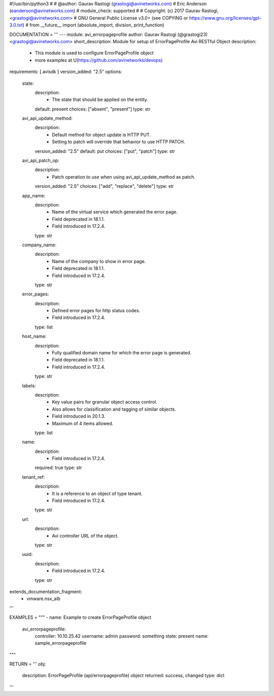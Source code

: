 #!/usr/bin/python3
#
# @author: Gaurav Rastogi (grastogi@avinetworks.com)
#          Eric Anderson (eanderson@avinetworks.com)
# module_check: supported
#
# Copyright: (c) 2017 Gaurav Rastogi, <grastogi@avinetworks.com>
# GNU General Public License v3.0+ (see COPYING or https://www.gnu.org/licenses/gpl-3.0.txt)
#
from __future__ import (absolute_import, division, print_function)


DOCUMENTATION = '''
---
module: avi_errorpageprofile
author: Gaurav Rastogi (@grastogi23) <grastogi@avinetworks.com>
short_description: Module for setup of ErrorPageProfile Avi RESTful Object
description:
    - This module is used to configure ErrorPageProfile object
    - more examples at U(https://github.com/avinetworks/devops)
requirements: [ avisdk ]
version_added: "2.5"
options:
    state:
        description:
            - The state that should be applied on the entity.
        default: present
        choices: ["absent", "present"]
        type: str
    avi_api_update_method:
        description:
            - Default method for object update is HTTP PUT.
            - Setting to patch will override that behavior to use HTTP PATCH.
        version_added: "2.5"
        default: put
        choices: ["put", "patch"]
        type: str
    avi_api_patch_op:
        description:
            - Patch operation to use when using avi_api_update_method as patch.
        version_added: "2.5"
        choices: ["add", "replace", "delete"]
        type: str
    app_name:
        description:
            - Name of the virtual service which generated the error page.
            - Field deprecated in 18.1.1.
            - Field introduced in 17.2.4.
        type: str
    company_name:
        description:
            - Name of the company to show in error page.
            - Field deprecated in 18.1.1.
            - Field introduced in 17.2.4.
        type: str
    error_pages:
        description:
            - Defined error pages for http status codes.
            - Field introduced in 17.2.4.
        type: list
    host_name:
        description:
            - Fully qualified domain name for which the error page is generated.
            - Field deprecated in 18.1.1.
            - Field introduced in 17.2.4.
        type: str
    labels:
        description:
            - Key value pairs for granular object access control.
            - Also allows for classification and tagging of similar objects.
            - Field introduced in 20.1.3.
            - Maximum of 4 items allowed.
        type: list
    name:
        description:
            - Field introduced in 17.2.4.
        required: true
        type: str
    tenant_ref:
        description:
            - It is a reference to an object of type tenant.
            - Field introduced in 17.2.4.
        type: str
    url:
        description:
            - Avi controller URL of the object.
        type: str
    uuid:
        description:
            - Field introduced in 17.2.4.
        type: str
extends_documentation_fragment:
    - vmware.nsx_alb
'''

EXAMPLES = """
- name: Example to create ErrorPageProfile object
  avi_errorpageprofile:
    controller: 10.10.25.42
    username: admin
    password: something
    state: present
    name: sample_errorpageprofile
"""

RETURN = '''
obj:
    description: ErrorPageProfile (api/errorpageprofile) object
    returned: success, changed
    type: dict
'''


